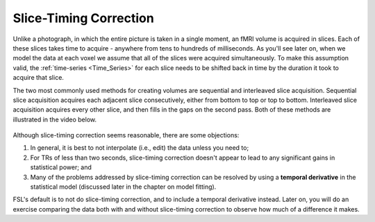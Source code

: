 .. _Slice_Timing_Correction.rst

Slice-Timing Correction
^^^^^^^^^^

Unlike a photograph, in which the entire picture is taken in a single moment, an fMRI volume is acquired in slices. Each of these slices takes time to acquire - anywhere from tens to hundreds of milliseconds. As you'll see later on, when we model the data at each voxel we assume that all of the slices were acquired simultaneously. To make this assumption valid, the :ref:`time-series <Time_Series>` for each slice needs to be shifted back in time by the duration it took to acquire that slice.

The two most commonly used methods for creating volumes are sequential and interleaved slice acquisition. Sequential slice acquisition acquires each adjacent slice consecutively, either from bottom to top or top to bottom. Interleaved slice acquisition acquires every other slice, and then fills in the gaps on the second pass. Both of these methods are illustrated in the video below.

.. figure:: SliceTImingCorrection_Demo.gif


Although slice-timing correction seems reasonable, there are some objections:

1. In general, it is best to not interpolate (i.e., edit) the data unless you need to;

2. For TRs of less than two seconds, slice-timing correction doesn't appear to lead to any significant gains in statistical power; and

3. Many of the problems addressed by slice-timing correction can be resolved by using a **temporal derivative** in the statistical model (discussed later in the chapter on model fitting).

FSL's default is to not do slice-timing correction, and to include a temporal derivative instead. Later on, you will do an exercise comparing the data both with and without slice-timing correction to observe how much of a difference it makes.
